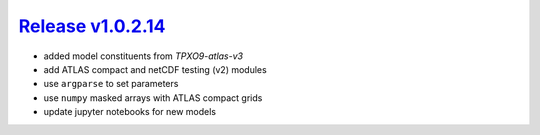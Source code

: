 #####################
`Release v1.0.2.14`__
#####################

- added model constituents from `TPXO9-atlas-v3`
- add ATLAS compact and netCDF testing (v2) modules
- use ``argparse`` to set parameters
- use ``numpy`` masked arrays with ATLAS compact grids
- update jupyter notebooks for new models

.. __: https://github.com/pyTMD/pyTMD/releases/tag/1.0.2.14
